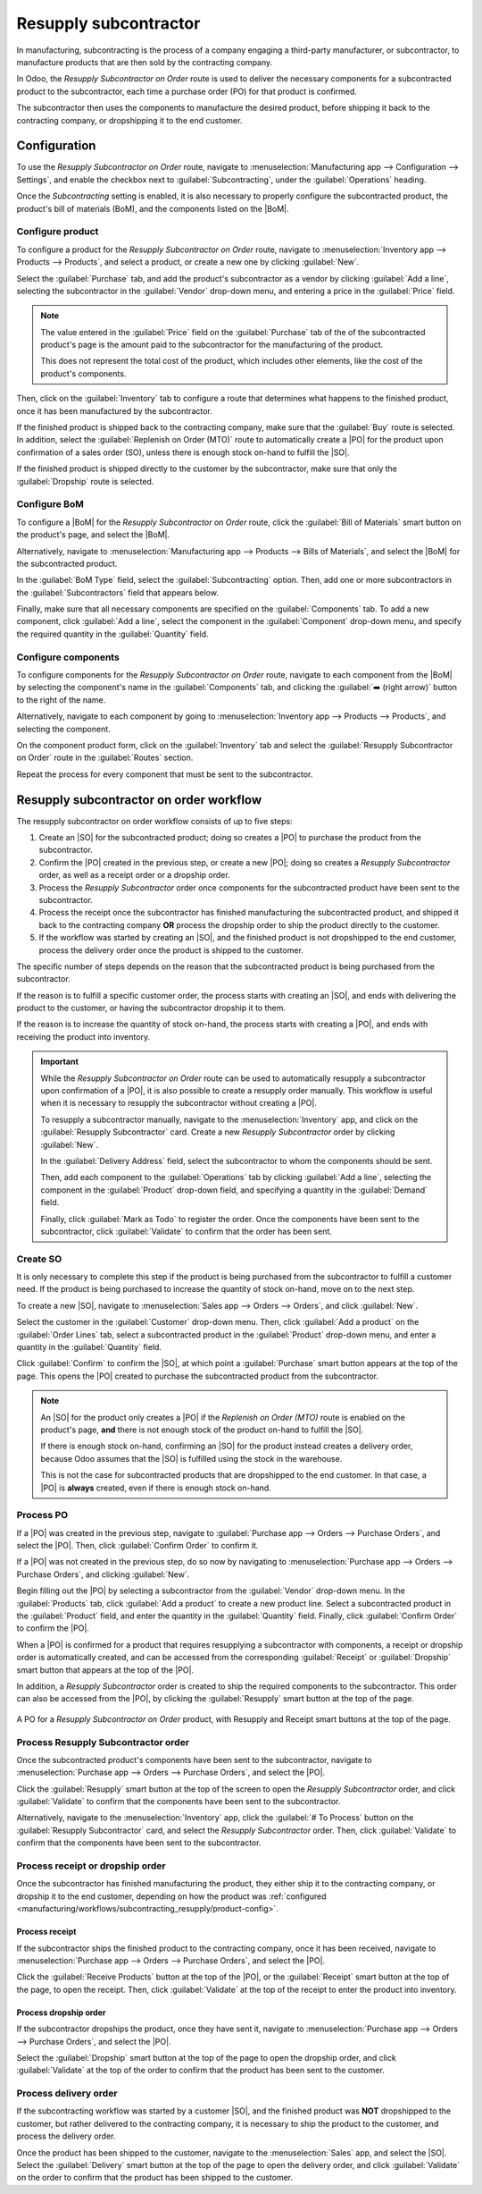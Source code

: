 ======================
Resupply subcontractor
======================

.. |SO| replace:: :abbr:`SO (Sales Order)`
.. |PO| replace:: :abbr:`PO (Purchase Order)`
.. |POs| replace:: :abbr:`PO (Purchase Orders)`
.. |BoM| replace:: :abbr:`BoM (Bill of Materials)`

In manufacturing, subcontracting is the process of a company engaging a third-party manufacturer, or
subcontractor, to manufacture products that are then sold by the contracting company.

In Odoo, the *Resupply Subcontractor on Order* route is used to deliver the necessary components for
a subcontracted product to the subcontractor, each time a purchase order (PO) for that product is
confirmed.

The subcontractor then uses the components to manufacture the desired product, before shipping it
back to the contracting company, or dropshipping it to the end customer.

Configuration
=============

To use the *Resupply Subcontractor on Order* route, navigate to :menuselection:`Manufacturing app
--> Configuration --> Settings`, and enable the checkbox next to :guilabel:`Subcontracting`, under
the :guilabel:`Operations` heading.

Once the *Subcontracting* setting is enabled, it is also necessary to properly configure the
subcontracted product, the product's bill of materials (BoM), and the components listed on the
|BoM|.

.. _manufacturing/workflows/subcontracting_resupply/product-config:

Configure product
-----------------

To configure a product for the *Resupply Subcontractor on Order* route, navigate to
:menuselection:`Inventory app --> Products --> Products`, and select a product, or create a new one
by clicking :guilabel:`New`.

Select the :guilabel:`Purchase` tab, and add the product's subcontractor as a vendor by clicking
:guilabel:`Add a line`, selecting the subcontractor in the :guilabel:`Vendor` drop-down menu, and
entering a price in the :guilabel:`Price` field.

.. note::
   The value entered in the :guilabel:`Price` field on the :guilabel:`Purchase` tab of the of the
   subcontracted product's page is the amount paid to the subcontractor for the manufacturing of the
   product.

   This does not represent the total cost of the product, which includes other elements, like the
   cost of the product's components.

Then, click on the :guilabel:`Inventory` tab to configure a route that determines what happens to
the finished product, once it has been manufactured by the subcontractor.

If the finished product is shipped back to the contracting company, make sure that the
:guilabel:`Buy` route is selected. In addition, select the :guilabel:`Replenish on Order (MTO)`
route to automatically create a |PO| for the product upon confirmation of a sales order (SO), unless
there is enough stock on-hand to fulfill the |SO|.

If the finished product is shipped directly to the customer by the subcontractor, make sure that
only the :guilabel:`Dropship` route is selected.

Configure BoM
-------------

To configure a |BoM| for the *Resupply Subcontractor on Order* route, click the :guilabel:`Bill of
Materials` smart button on the product's page, and select the |BoM|.

Alternatively, navigate to :menuselection:`Manufacturing app --> Products --> Bills of Materials`,
and select the |BoM| for the subcontracted product.

.. seealso::
   For a full overview of |BoM| configuration, see the :doc:`Bill of materials
   <../basic_setup/bill_configuration>` documentation.

In the :guilabel:`BoM Type` field, select the :guilabel:`Subcontracting` option. Then, add one or
more subcontractors in the :guilabel:`Subcontractors` field that appears below.

.. image:: subcontracting_resupply/bom-type.png
   :align: center
   :alt: The "BoM Type" field on a BoM, configured to manufacture the product using subcontracting.

Finally, make sure that all necessary components are specified on the :guilabel:`Components` tab. To
add a new component, click :guilabel:`Add a line`, select the component in the :guilabel:`Component`
drop-down menu, and specify the required quantity in the :guilabel:`Quantity` field.

Configure components
--------------------

To configure components for the *Resupply Subcontractor on Order* route, navigate to each component
from the |BoM| by selecting the component's name in the :guilabel:`Components` tab, and clicking the
:guilabel:`➡️ (right arrow)` button to the right of the name.

Alternatively, navigate to each component by going to :menuselection:`Inventory app --> Products -->
Products`, and selecting the component.

On the component product form, click on the :guilabel:`Inventory` tab and select the
:guilabel:`Resupply Subcontractor on Order` route in the :guilabel:`Routes` section.

Repeat the process for every component that must be sent to the subcontractor.

Resupply subcontractor on order workflow
========================================

The resupply subcontractor on order workflow consists of up to five steps:

#. Create an |SO| for the subcontracted product; doing so creates a |PO| to purchase the product
   from the subcontractor.
#. Confirm the |PO| created in the previous step, or create a new |PO|; doing so creates a *Resupply
   Subcontractor* order, as well as a receipt order or a dropship order.
#. Process the *Resupply Subcontractor* order once components for the subcontracted product have
   been sent to the subcontractor.
#. Process the receipt once the subcontractor has finished manufacturing the subcontracted product,
   and shipped it back to the contracting company **OR** process the dropship order to ship the
   product directly to the customer.
#. If the workflow was started by creating an |SO|, and the finished product is not dropshipped to
   the end customer, process the delivery order once the product is shipped to the customer.

The specific number of steps depends on the reason that the subcontracted product is being purchased
from the subcontractor.

If the reason is to fulfill a specific customer order, the process starts with creating an |SO|, and
ends with delivering the product to the customer, or having the subcontractor dropship it to them.

If the reason is to increase the quantity of stock on-hand, the process starts with creating a |PO|,
and ends with receiving the product into inventory.

.. important::

   While the *Resupply Subcontractor on Order* route can be used to automatically resupply a
   subcontractor upon confirmation of a |PO|, it is also possible to create a resupply order
   manually. This workflow is useful when it is necessary to resupply the subcontractor without
   creating a |PO|.

   To resupply a subcontractor manually, navigate to the :menuselection:`Inventory` app, and click
   on the :guilabel:`Resupply Subcontractor` card. Create a new *Resupply Subcontractor* order by
   clicking :guilabel:`New`.

   In the :guilabel:`Delivery Address` field, select the subcontractor to whom the components should
   be sent.

   Then, add each component to the :guilabel:`Operations` tab by clicking :guilabel:`Add a line`,
   selecting the component in the :guilabel:`Product` drop-down field, and specifying a quantity in
   the :guilabel:`Demand` field.

   Finally, click :guilabel:`Mark as Todo` to register the order. Once the components have been sent
   to the subcontractor, click :guilabel:`Validate` to confirm that the order has been sent.

Create SO
---------

It is only necessary to complete this step if the product is being purchased from the subcontractor
to fulfill a customer need. If the product is being purchased to increase the quantity of stock
on-hand, move on to the next step.

To create a new |SO|, navigate to :menuselection:`Sales app --> Orders --> Orders`, and click
:guilabel:`New`.

Select the customer in the :guilabel:`Customer` drop-down menu. Then, click :guilabel:`Add a
product` on the :guilabel:`Order Lines` tab, select a subcontracted product in the
:guilabel:`Product` drop-down menu, and enter a quantity in the :guilabel:`Quantity` field.

Click :guilabel:`Confirm` to confirm the |SO|, at which point a :guilabel:`Purchase` smart button
appears at the top of the page. This opens the |PO| created to purchase the subcontracted product
from the subcontractor.

.. note::
   An |SO| for the product only creates a |PO| if the *Replenish on Order (MTO)* route is enabled on
   the product's page, **and** there is not enough stock of the product on-hand to fulfill the |SO|.

   If there is enough stock on-hand, confirming an |SO| for the product instead creates a delivery
   order, because Odoo assumes that the |SO| is fulfilled using the stock in the warehouse.

   This is not the case for subcontracted products that are dropshipped to the end customer. In that
   case, a |PO| is **always** created, even if there is enough stock on-hand.

Process PO
----------

If a |PO| was created in the previous step, navigate to :guilabel:`Purchase app --> Orders -->
Purchase Orders`, and select the |PO|. Then, click :guilabel:`Confirm Order` to confirm it.

If a |PO| was not created in the previous step, do so now by navigating to :menuselection:`Purchase
app --> Orders --> Purchase Orders`, and clicking :guilabel:`New`.

Begin filling out the |PO| by selecting a subcontractor from the :guilabel:`Vendor` drop-down menu.
In the :guilabel:`Products` tab, click :guilabel:`Add a product` to create a new product line.
Select a subcontracted product in the :guilabel:`Product` field, and enter the quantity in the
:guilabel:`Quantity` field. Finally, click :guilabel:`Confirm Order` to confirm the |PO|.

When a |PO| is confirmed for a product that requires resupplying a subcontractor with components, a
receipt or dropship order is automatically created, and can be accessed from the corresponding
:guilabel:`Receipt` or :guilabel:`Dropship` smart button that appears at the top of the |PO|.

In addition, a *Resupply Subcontractor* order is created to ship the required components to the
subcontractor. This order can also be accessed from the |PO|, by clicking the :guilabel:`Resupply`
smart button at the top of the page.

.. figure:: subcontracting_resupply/subcontractor-po.png
   :align: center
   :alt: A PO for a *Resupply Subcontractor on Order* product, with Resupply and Receipt smart
         buttons at the top of the page.

   A PO for a *Resupply Subcontractor on Order* product, with Resupply and Receipt smart buttons at
   the top of the page.

Process Resupply Subcontractor order
------------------------------------

Once the subcontracted product's components have been sent to the subcontractor, navigate to
:menuselection:`Purchase app --> Orders --> Purchase Orders`, and select the |PO|.

Click the :guilabel:`Resupply` smart button at the top of the screen to open the *Resupply
Subcontractor* order, and click :guilabel:`Validate` to confirm that the components have been sent
to the subcontractor.

Alternatively, navigate to the :menuselection:`Inventory` app, click the :guilabel:`# To Process`
button on the :guilabel:`Resupply Subcontractor` card, and select the *Resupply Subcontractor*
order. Then, click :guilabel:`Validate` to confirm that the components have been sent to the
subcontractor.

Process receipt or dropship order
---------------------------------

Once the subcontractor has finished manufacturing the product, they either ship it to the
contracting company, or dropship it to the end customer, depending on how the product was
:ref:`configured <manufacturing/workflows/subcontracting_resupply/product-config>`.

Process receipt
~~~~~~~~~~~~~~~

If the subcontractor ships the finished product to the contracting company, once it has been
received, navigate to :menuselection:`Purchase app --> Orders --> Purchase Orders`, and select the
|PO|.

Click the :guilabel:`Receive Products` button at the top of the |PO|, or the :guilabel:`Receipt`
smart button at the top of the page, to open the receipt. Then, click :guilabel:`Validate` at the
top of the receipt to enter the product into inventory.

Process dropship order
~~~~~~~~~~~~~~~~~~~~~~

If the subcontractor dropships the product, once they have sent it, navigate to
:menuselection:`Purchase app --> Orders --> Purchase Orders`, and select the |PO|.

Select the :guilabel:`Dropship` smart button at the top of the page to open the dropship order, and
click :guilabel:`Validate` at the top of the order to confirm that the product has been sent to the
customer.

Process delivery order
----------------------

If the subcontracting workflow was started by a customer |SO|, and the finished product was **NOT**
dropshipped to the customer, but rather delivered to the contracting company, it is necessary to
ship the product to the customer, and process the delivery order.

Once the product has been shipped to the customer, navigate to the :menuselection:`Sales` app, and
select the |SO|. Select the :guilabel:`Delivery` smart button at the top of the page to open the
delivery order, and click :guilabel:`Validate` on the order to confirm that the product has been
shipped to the customer.
